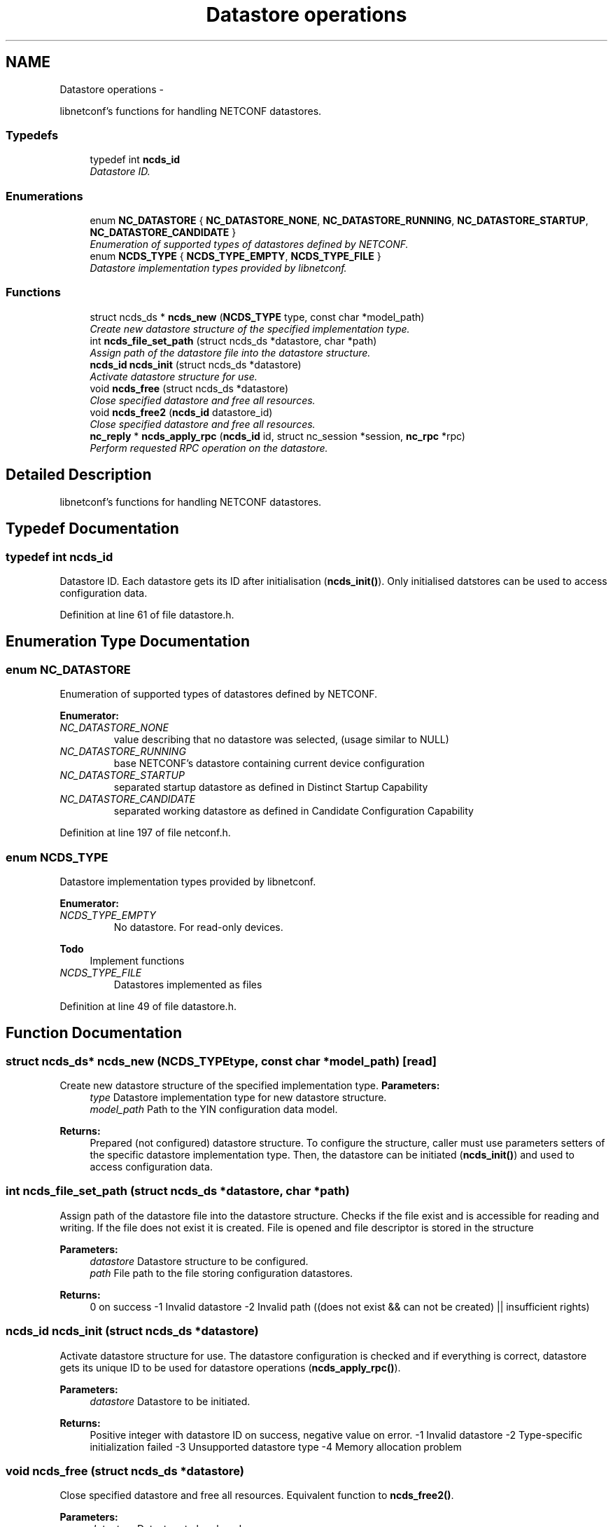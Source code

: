 .TH "Datastore operations" 3 "Fri Jul 13 2012" "Version 0.1.0" "libnetconf" \" -*- nroff -*-
.ad l
.nh
.SH NAME
Datastore operations \- 
.PP
libnetconf's functions for handling NETCONF datastores\&.  

.SS "Typedefs"

.in +1c
.ti -1c
.RI "typedef int \fBncds_id\fP"
.br
.RI "\fIDatastore ID\&. \fP"
.in -1c
.SS "Enumerations"

.in +1c
.ti -1c
.RI "enum \fBNC_DATASTORE\fP { \fBNC_DATASTORE_NONE\fP, \fBNC_DATASTORE_RUNNING\fP, \fBNC_DATASTORE_STARTUP\fP, \fBNC_DATASTORE_CANDIDATE\fP }"
.br
.RI "\fIEnumeration of supported types of datastores defined by NETCONF\&. \fP"
.ti -1c
.RI "enum \fBNCDS_TYPE\fP { \fBNCDS_TYPE_EMPTY\fP, \fBNCDS_TYPE_FILE\fP }"
.br
.RI "\fIDatastore implementation types provided by libnetconf\&. \fP"
.in -1c
.SS "Functions"

.in +1c
.ti -1c
.RI "struct ncds_ds * \fBncds_new\fP (\fBNCDS_TYPE\fP type, const char *model_path)"
.br
.RI "\fICreate new datastore structure of the specified implementation type\&. \fP"
.ti -1c
.RI "int \fBncds_file_set_path\fP (struct ncds_ds *datastore, char *path)"
.br
.RI "\fIAssign path of the datastore file into the datastore structure\&. \fP"
.ti -1c
.RI "\fBncds_id\fP \fBncds_init\fP (struct ncds_ds *datastore)"
.br
.RI "\fIActivate datastore structure for use\&. \fP"
.ti -1c
.RI "void \fBncds_free\fP (struct ncds_ds *datastore)"
.br
.RI "\fIClose specified datastore and free all resources\&. \fP"
.ti -1c
.RI "void \fBncds_free2\fP (\fBncds_id\fP datastore_id)"
.br
.RI "\fIClose specified datastore and free all resources\&. \fP"
.ti -1c
.RI "\fBnc_reply\fP * \fBncds_apply_rpc\fP (\fBncds_id\fP id, struct nc_session *session, \fBnc_rpc\fP *rpc)"
.br
.RI "\fIPerform requested RPC operation on the datastore\&. \fP"
.in -1c
.SH "Detailed Description"
.PP 
libnetconf's functions for handling NETCONF datastores\&. 


.SH "Typedef Documentation"
.PP 
.SS "typedef int \fBncds_id\fP"

.PP
Datastore ID\&. Each datastore gets its ID after initialisation (\fBncds_init()\fP)\&. Only initialised datstores can be used to access configuration data\&. 
.PP
Definition at line 61 of file datastore\&.h\&.
.SH "Enumeration Type Documentation"
.PP 
.SS "enum \fBNC_DATASTORE\fP"

.PP
Enumeration of supported types of datastores defined by NETCONF\&. 
.PP
\fBEnumerator: \fP
.in +1c
.TP
\fB\fINC_DATASTORE_NONE \fP\fP
value describing that no datastore was selected, (usage similar to NULL) 
.TP
\fB\fINC_DATASTORE_RUNNING \fP\fP
base NETCONF's datastore containing current device configuration 
.TP
\fB\fINC_DATASTORE_STARTUP \fP\fP
separated startup datastore as defined in Distinct Startup Capability 
.TP
\fB\fINC_DATASTORE_CANDIDATE \fP\fP
separated working datastore as defined in Candidate Configuration Capability 
.PP
Definition at line 197 of file netconf\&.h\&.
.SS "enum \fBNCDS_TYPE\fP"

.PP
Datastore implementation types provided by libnetconf\&. 
.PP
\fBEnumerator: \fP
.in +1c
.TP
\fB\fINCDS_TYPE_EMPTY \fP\fP
No datastore\&. For read-only devices\&.
.PP
\fBTodo\fP
.RS 4
Implement functions 
.RE
.PP

.TP
\fB\fINCDS_TYPE_FILE \fP\fP
Datastores implemented as files 
.PP
Definition at line 49 of file datastore\&.h\&.
.SH "Function Documentation"
.PP 
.SS "struct ncds_ds* \fBncds_new\fP (\fBNCDS_TYPE\fPtype, const char *model_path)\fC [read]\fP"

.PP
Create new datastore structure of the specified implementation type\&. \fBParameters:\fP
.RS 4
\fItype\fP Datastore implementation type for new datastore structure\&. 
.br
\fImodel_path\fP Path to the YIN configuration data model\&. 
.RE
.PP
\fBReturns:\fP
.RS 4
Prepared (not configured) datastore structure\&. To configure the structure, caller must use parameters setters of the specific datastore implementation type\&. Then, the datastore can be initiated (\fBncds_init()\fP) and used to access configuration data\&. 
.RE
.PP

.SS "int \fBncds_file_set_path\fP (struct ncds_ds *datastore, char *path)"

.PP
Assign path of the datastore file into the datastore structure\&. Checks if the file exist and is accessible for reading and writing\&. If the file does not exist it is created\&. File is opened and file descriptor is stored in the structure
.PP
\fBParameters:\fP
.RS 4
\fIdatastore\fP Datastore structure to be configured\&. 
.br
\fIpath\fP File path to the file storing configuration datastores\&. 
.RE
.PP
\fBReturns:\fP
.RS 4
0 on success -1 Invalid datastore -2 Invalid path ((does not exist && can not be created) || insufficient rights) 
.RE
.PP

.SS "\fBncds_id\fP \fBncds_init\fP (struct ncds_ds *datastore)"

.PP
Activate datastore structure for use\&. The datastore configuration is checked and if everything is correct, datastore gets its unique ID to be used for datastore operations (\fBncds_apply_rpc()\fP)\&.
.PP
\fBParameters:\fP
.RS 4
\fIdatastore\fP Datastore to be initiated\&. 
.RE
.PP
\fBReturns:\fP
.RS 4
Positive integer with datastore ID on success, negative value on error\&. -1 Invalid datastore -2 Type-specific initialization failed -3 Unsupported datastore type -4 Memory allocation problem 
.RE
.PP

.SS "void \fBncds_free\fP (struct ncds_ds *datastore)"

.PP
Close specified datastore and free all resources\&. Equivalent function to \fBncds_free2()\fP\&.
.PP
\fBParameters:\fP
.RS 4
\fIdatastore\fP Datastore to be closed\&. 
.RE
.PP

.SS "void \fBncds_free2\fP (\fBncds_id\fPdatastore_id)"

.PP
Close specified datastore and free all resources\&. Equivalent function to \fBncds_free()\fP\&.
.PP
\fBParameters:\fP
.RS 4
\fIdatastore_id\fP ID of the datastore to be closed\&. 
.RE
.PP

.SS "\fBnc_reply\fP* \fBncds_apply_rpc\fP (\fBncds_id\fPid, struct nc_session *session, \fBnc_rpc\fP *rpc)"

.PP
Perform requested RPC operation on the datastore\&. \fBTodo\fP
.RS 4
Implement \fBncds_apply_rpc()\fP
.RE
.PP
.PP
\fBParameters:\fP
.RS 4
\fIid\fP Datastore ID\&. 
.br
\fIsession\fP NETCONF session (dummy session is acceptable) where the <rpc> came from\&. Capabilities checks are done according to this session\&. 
.br
\fIrpc\fP NETCONF <rpc> message specifying requested operation\&. 
.RE
.PP
\fBReturns:\fP
.RS 4
NULL in case of non NC_RPC_DATASTORE_* operation type, else <rpc-reply> with <ok>, <data> or <rpc-error> according to the type and the result of the requested operation\&. 
.RE
.PP

.SH "Author"
.PP 
Generated automatically by Doxygen for libnetconf from the source code\&.
